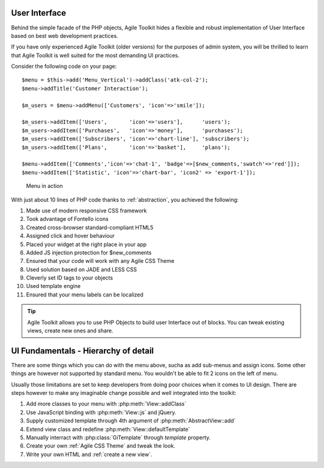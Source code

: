 User Interface
==============

Behind the simple facade of the PHP objects, Agile Toolkit hides a flexible
and robust implementation of User Interface based on best web development
practices.

If you have only experienced Agile Toolkit (older versions) for the purposes
of admin system, you will be thrilled to learn that Agile Toolkit is well
suited for the most demanding UI practices.

Consider the following code on your page::

    $menu = $this->add('Menu_Vertical')->addClass('atk-col-2');
    $menu->addTitle('Customer Interaction');

    $m_users = $menu->addMenu(['Customers', 'icon'=>'smile']);

    $m_users->addItem(['Users',       'icon'=>'users'],      'users');
    $m_users->addItem(['Purchases',   'icon'=>'money'],      'purchases');
    $m_users->addItem(['Subscribers', 'icon'=>'chart-line'], 'subscribers');
    $m_users->addItem(['Plans',       'icon'=>'basket'],     'plans');

    $menu->addItem(['Comments','icon'=>'chat-1', 'badge'=>[$new_comments,'swatch'=>'red']]);
    $menu->addItem(['Statistic', 'icon'=>'chart-bar', 'icon2' => 'export-1']);

.. figure:: figures/menu-ui-example.png

   Menu in action

With just about 10 lines of PHP code thanks to :ref:`abstraction`, you achieved
the following:

#. Made use of modern responsive CSS framework
#. Took advantage of Fontello icons
#. Created cross-browser standard-compliant HTML5
#. Assigned click and hover behaviour
#. Placed your widget at the right place in your app
#. Added JS injection protection for $new_comments
#. Ensured that your code will work with any Agile CSS Theme
#. Used solution based on JADE and LESS CSS
#. Cleverly set ID tags to your objects
#. Used template engine
#. Ensured that your menu labels can be localized

.. tip:: Agile Toolkit allows you to use PHP Objects to build user Interface
    out of blocks. You can tweak existing views, create new ones and share.


UI Fundamentals - Hierarchy of detail
=====================================

There are some things which you can do with the menu above, sucha as add sub-menus
and assign icons. Some other things are however not supported by standard menu.
You wouldn't be able to fit 2 icons on the left of menu.

Usually those limitations are set to keep developers from doing poor choices
when it comes to UI design. There are steps however to make any imaginable
change possible and well integrated into the toolkit:

#. Add more classes to your menu with :php:meth:`View::addClass`
#. Use JavaScript binding with :php:meth:`View::js` and jQuery.
#. Supply customized template through 4th argument of :php:meth:`AbstractView::add`
#. Extend view class and redefine :php:meth:`View::defaultTemplate`
#. Manually interract with :php:class:`GiTemplate` through `template` property.
#. Create your own :ref:`Agile CSS Theme` and tweak the look.
#. Write your own HTML and :ref:`create a new view`.



